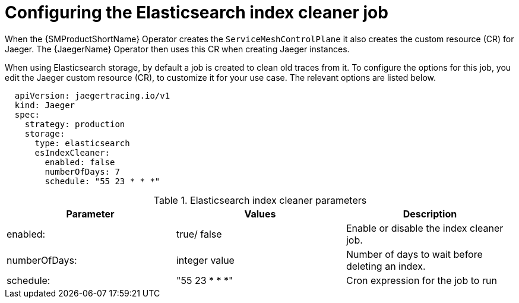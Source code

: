 // Module included in the following assemblies:
//
// * service_mesh/v1x/ossm-custom-resources.adoc

[id="ossm-jaeger-config-es-cleaner-v1x_{context}"]
= Configuring the Elasticsearch index cleaner job

When the {SMProductShortName} Operator creates the `ServiceMeshControlPlane` it also creates the custom resource (CR) for Jaeger. The {JaegerName} Operator then uses this CR when creating Jaeger instances.

When using Elasticsearch storage, by default a job is created to clean old traces from it. To configure the options for this job, you edit the Jaeger custom resource (CR), to customize it for your use case. The relevant options are listed below.

[source,yaml]
----
  apiVersion: jaegertracing.io/v1
  kind: Jaeger
  spec:
    strategy: production
    storage:
      type: elasticsearch
      esIndexCleaner:
        enabled: false
        numberOfDays: 7
        schedule: "55 23 * * *"
----

.Elasticsearch index cleaner parameters
|===
|Parameter |Values |Description

|enabled:
|true/ false
|Enable or disable the index cleaner job.

|numberOfDays:
|integer value
|Number of days to wait before deleting an index.

|schedule:
|"55 23 * * *"
|Cron expression for the job to run
|===
